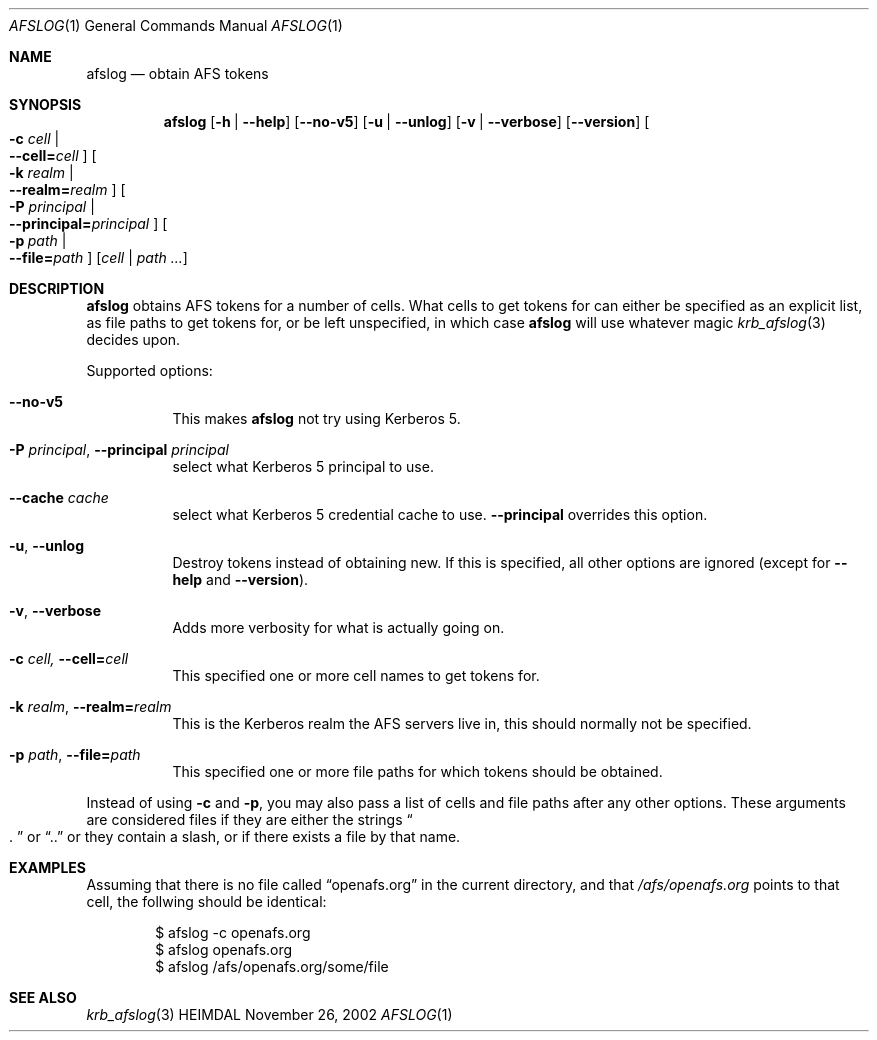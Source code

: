 .\" Copyright (c) 2002 - 2007 Kungliga Tekniska Högskolan
.\" (Royal Institute of Technology, Stockholm, Sweden).
.\" All rights reserved.
.\"
.\" Redistribution and use in source and binary forms, with or without
.\" modification, are permitted provided that the following conditions
.\" are met:
.\"
.\" 1. Redistributions of source code must retain the above copyright
.\"    notice, this list of conditions and the following disclaimer.
.\"
.\" 2. Redistributions in binary form must reproduce the above copyright
.\"    notice, this list of conditions and the following disclaimer in the
.\"    documentation and/or other materials provided with the distribution.
.\"
.\" 3. Neither the name of the Institute nor the names of its contributors
.\"    may be used to endorse or promote products derived from this software
.\"    without specific prior written permission.
.\"
.\" THIS SOFTWARE IS PROVIDED BY THE INSTITUTE AND CONTRIBUTORS ``AS IS'' AND
.\" ANY EXPRESS OR IMPLIED WARRANTIES, INCLUDING, BUT NOT LIMITED TO, THE
.\" IMPLIED WARRANTIES OF MERCHANTABILITY AND FITNESS FOR A PARTICULAR PURPOSE
.\" ARE DISCLAIMED.  IN NO EVENT SHALL THE INSTITUTE OR CONTRIBUTORS BE LIABLE
.\" FOR ANY DIRECT, INDIRECT, INCIDENTAL, SPECIAL, EXEMPLARY, OR CONSEQUENTIAL
.\" DAMAGES (INCLUDING, BUT NOT LIMITED TO, PROCUREMENT OF SUBSTITUTE GOODS
.\" OR SERVICES; LOSS OF USE, DATA, OR PROFITS; OR BUSINESS INTERRUPTION)
.\" HOWEVER CAUSED AND ON ANY THEORY OF LIABILITY, WHETHER IN CONTRACT, STRICT
.\" LIABILITY, OR TORT (INCLUDING NEGLIGENCE OR OTHERWISE) ARISING IN ANY WAY
.\" OUT OF THE USE OF THIS SOFTWARE, EVEN IF ADVISED OF THE POSSIBILITY OF
.\" SUCH DAMAGE.
.\"
.\" $Id$
.\"
.Dd November 26, 2002
.Dt AFSLOG 1
.Os HEIMDAL
.Sh NAME
.Nm afslog
.Nd obtain AFS tokens
.Sh SYNOPSIS
.Nm
.Op Fl h | Fl Fl help
.Op Fl Fl no-v5
.Op Fl u | Fl Fl unlog
.Op Fl v | Fl Fl verbose
.Op Fl Fl version
.Oo Fl c Ar cell \*(Ba Xo
.Fl Fl cell= Ns Ar cell
.Xc
.Oc
.Oo Fl k Ar realm \*(Ba Xo
.Fl Fl realm= Ns Ar realm
.Xc
.Oc
.Oo Fl P Ar principal \*(Ba Xo
.Fl Fl principal= Ns Ar principal
.Xc
.Oc
.Bk -words
.Oo Fl p Ar path \*(Ba Xo
.Fl Fl file= Ns Ar path
.Xc
.Oc
.Ek
.Op Ar cell | path ...
.Sh DESCRIPTION
.Nm
obtains AFS tokens for a number of cells. What cells to get tokens for
can either be specified as an explicit list, as file paths to get
tokens for, or be left unspecified, in which case
.Nm
will use whatever magic
.Xr krb_afslog 3
decides upon.
.Pp
Supported options:
.Bl -tag -width Ds
.It Fl Fl no-v5
This makes
.Nm
not try using Kerberos 5.
.It Xo
.Fl P Ar principal ,
.Fl Fl principal Ar principal
.Xc
select what Kerberos 5 principal to use.
.It Fl Fl cache Ar cache
select what Kerberos 5 credential cache to use.
.Fl Fl principal
overrides this option.
.It Xo
.Fl u ,
.Fl Fl unlog
.Xc
Destroy tokens instead of obtaining new. If this is specified, all
other options are ignored (except for
.Fl Fl help
and
.Fl Fl version ) .
.It Xo
.Fl v ,
.Fl Fl verbose
.Xc
Adds more verbosity for what is actually going on.
.It Xo
.Fl c Ar cell,
.Fl Fl cell= Ns Ar cell
.Xc
This specified one or more cell names to get tokens for.
.It Xo
.Fl k Ar realm ,
.Fl Fl realm= Ns Ar realm
.Xc
This is the Kerberos realm the AFS servers live in, this should
normally not be specified.
.It Xo
.Fl p Ar path ,
.Fl Fl file= Ns Ar path
.Xc
This specified one or more file paths for which tokens should be
obtained.
.El
.Pp
Instead of using
.Fl c
and
.Fl p ,
you may also pass a list of cells and file paths after any other
options. These arguments are considered files if they are either
the strings
.Do . Dc
or
.Dq ..
or they contain a slash, or if there exists a file by that name.
.Sh EXAMPLES
Assuming that there is no file called
.Dq openafs.org
in the current directory, and that
.Pa /afs/openafs.org
points to that cell, the follwing should be identical:
.Bd -literal -offset indent
$ afslog -c openafs.org
$ afslog openafs.org
$ afslog /afs/openafs.org/some/file
.Ed
.Sh SEE ALSO
.Xr krb_afslog 3
